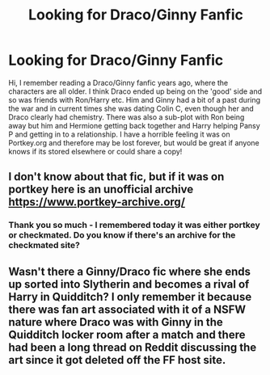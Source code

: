 #+TITLE: Looking for Draco/Ginny Fanfic

* Looking for Draco/Ginny Fanfic
:PROPERTIES:
:Author: GA9218
:Score: 2
:DateUnix: 1493848930.0
:DateShort: 2017-May-04
:FlairText: Request
:END:
Hi, I remember reading a Draco/Ginny fanfic years ago, where the characters are all older. I think Draco ended up being on the 'good' side and so was friends with Ron/Harry etc. Him and Ginny had a bit of a past during the war and in current times she was dating Colin C, even though her and Draco clearly had chemistry. There was also a sub-plot with Ron being away but him and Hermione getting back together and Harry helping Pansy P and getting in to a relationship. I have a horrible feeling it was on Portkey.org and therefore may be lost forever, but would be great if anyone knows if its stored elsewhere or could share a copy!


** I don't know about that fic, but if it was on portkey here is an unofficial archive [[https://www.portkey-archive.org/]]
:PROPERTIES:
:Author: darkus1414
:Score: 1
:DateUnix: 1493919093.0
:DateShort: 2017-May-04
:END:

*** Thank you so much - I remembered today it was either portkey or checkmated. Do you know if there's an archive for the checkmated site?
:PROPERTIES:
:Author: GA9218
:Score: 1
:DateUnix: 1493923311.0
:DateShort: 2017-May-04
:END:


** Wasn't there a Ginny/Draco fic where she ends up sorted into Slytherin and becomes a rival of Harry in Quidditch? I only remember it because there was fan art associated with it of a NSFW nature where Draco was with Ginny in the Quidditch locker room after a match and there had been a long thread on Reddit discussing the art since it got deleted off the FF host site.
:PROPERTIES:
:Author: Noexit007
:Score: 1
:DateUnix: 1493924425.0
:DateShort: 2017-May-04
:END:
